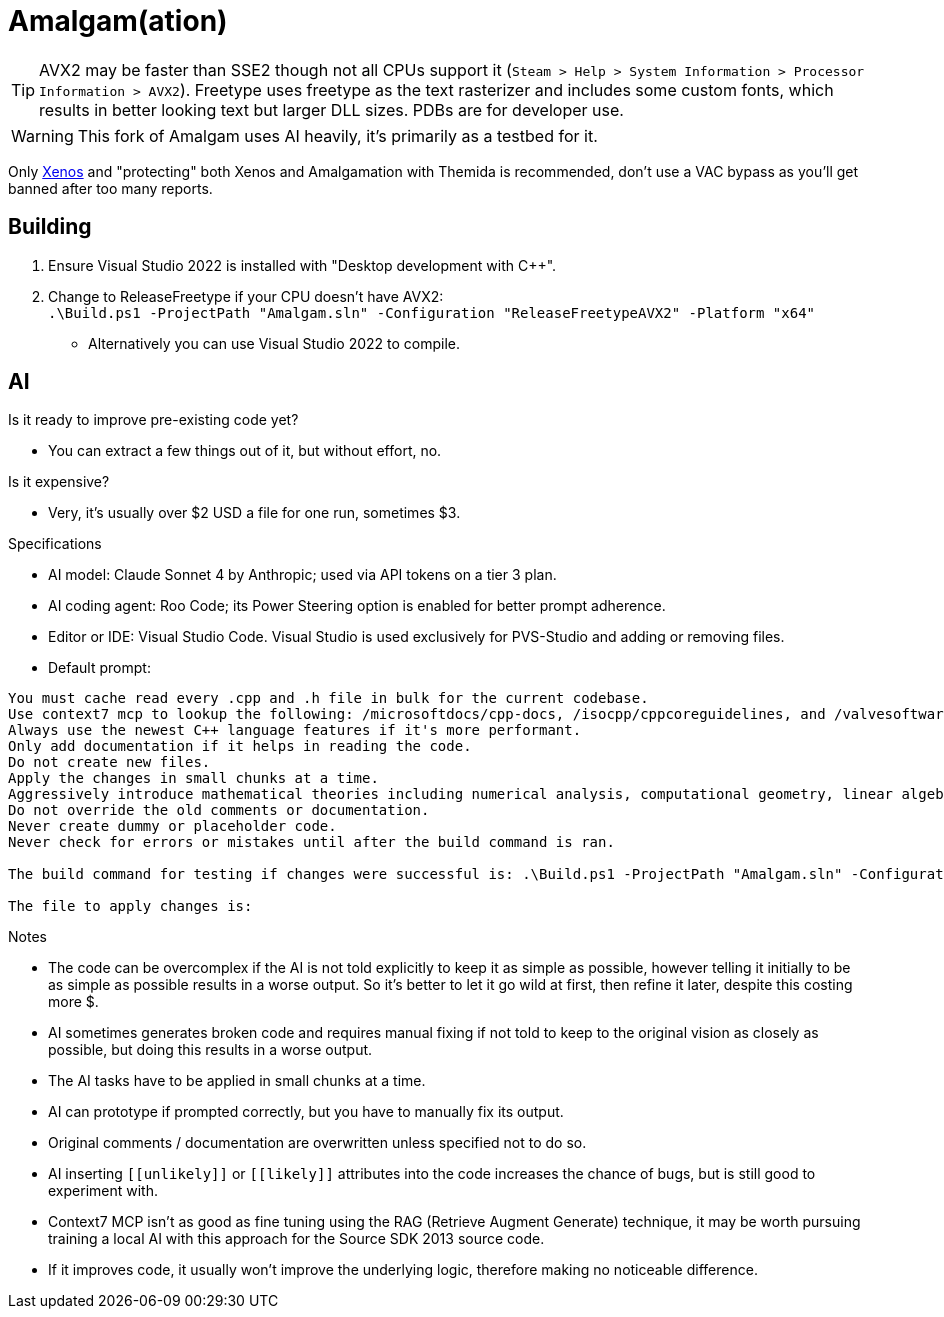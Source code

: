 :experimental:
ifdef::env-github[]
:icons:
:tip-caption: :bulb:
:note-caption: :information_source:
:important-caption: :heavy_exclamation_mark:
:caution-caption: :fire:
:warning-caption: :warning:
endif::[]

= Amalgam(ation)

[TIP]
====
AVX2 may be faster than SSE2 though not all CPUs support it (`Steam > Help > System Information > Processor Information > AVX2`). Freetype uses freetype as the text rasterizer and includes some custom fonts, which results in better looking text but larger DLL sizes. PDBs are for developer use.
====

WARNING: This fork of Amalgam uses AI heavily, it's primarily as a testbed for it.

Only link:https://github.com/DarthTon/Xenos/releases[Xenos] and "protecting" both Xenos and Amalgamation with Themida is recommended, don't use a VAC bypass as you'll get banned after too many reports.

== Building

. Ensure Visual Studio 2022 is installed with "Desktop development with C++".
. Change to ReleaseFreetype if your CPU doesn't have AVX2: +
`.\Build.ps1 -ProjectPath "Amalgam.sln" -Configuration "ReleaseFreetypeAVX2" -Platform "x64"`
- Alternatively you can use Visual Studio 2022 to compile.

== AI

.Is it ready to improve pre-existing code yet?
- You can extract a few things out of it, but without effort, no.

.Is it expensive?
- Very, it's usually over $2 USD a file for one run, sometimes $3.

.Specifications
- AI model: Claude Sonnet 4 by Anthropic; used via API tokens on a tier 3 plan.
- AI coding agent: Roo Code; its Power Steering option is enabled for better prompt adherence.
- Editor or IDE: Visual Studio Code. Visual Studio is used exclusively for PVS-Studio and adding or removing files.
- Default prompt:
----
You must cache read every .cpp and .h file in bulk for the current codebase.
Use context7 mcp to lookup the following: /microsoftdocs/cpp-docs, /isocpp/cppcoreguidelines, and /valvesoftware/source-sdk-2013. The codebase language standard is C++23.
Always use the newest C++ language features if it's more performant.
Only add documentation if it helps in reading the code.
Do not create new files.
Apply the changes in small chunks at a time.
Aggressively introduce mathematical theories including numerical analysis, computational geometry, linear algebra optimizations, differential equations solvers, quaternion mathematics, vector field theory, physics simulation algorithms, spatial partitioning techniques, interpolation methods, optimization algorithms, statistical methods, signal processing techniques, and any other mathematical frameworks that would enhance the pre-existing code and implement comprehensive performance improvements including SIMD vectorization, cache-friendly data structures, memory pool allocation, branch prediction optimization, loop unrolling, template metaprogramming, constexpr evaluation, move semantics, perfect forwarding, and modern C++23 features.
Do not override the old comments or documentation.
Never create dummy or placeholder code.
Never check for errors or mistakes until after the build command is ran.

The build command for testing if changes were successful is: .\Build.ps1 -ProjectPath "Amalgam.sln" -Configuration "ReleaseFreetypeAVX2" -Platform "x64".

The file to apply changes is:
----

.Notes
- The code can be overcomplex if the AI is not told explicitly to keep it as simple as possible, however telling it initially to be as simple as possible results in a worse output. So it's better to let it go wild at first, then refine it later, despite this costing more $.
- AI sometimes generates broken code and requires manual fixing if not told to keep to the original vision as closely as possible, but doing this results in a worse output.
- The AI tasks have to be applied in small chunks at a time.
- AI can prototype if prompted correctly, but you have to manually fix its output.
- Original comments / documentation are overwritten unless specified not to do so.
- AI inserting `\[[unlikely]]` or `\[[likely]]` attributes into the code increases the chance of bugs, but is still good to experiment with.
- Context7 MCP isn't as good as fine tuning using the RAG (Retrieve Augment Generate) technique, it may be worth pursuing training a local AI with this approach for the Source SDK 2013 source code.
- If it improves code, it usually won't improve the underlying logic, therefore making no noticeable difference.


